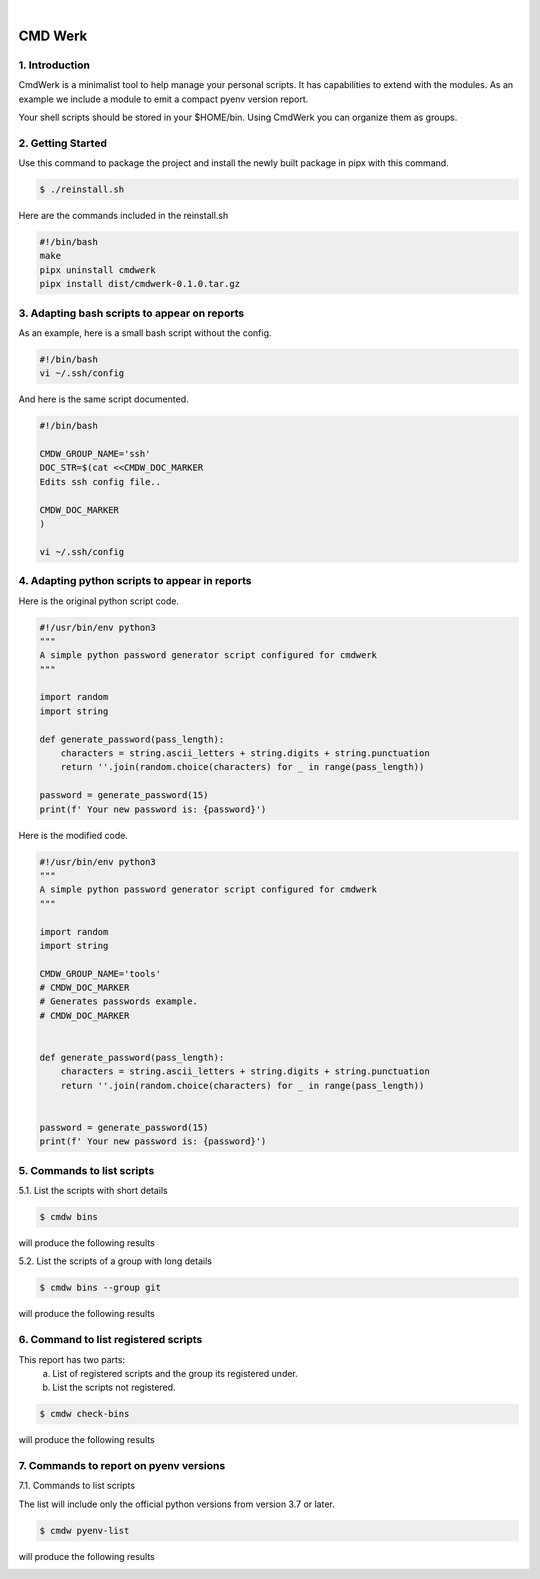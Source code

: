 .. CMDWerk master.

|

.. image:: _static/cmdwerk.png
   :align: center

CMD Werk
++++++++

1. Introduction
---------------
CmdWerk is a minimalist tool to help manage your personal scripts.
It has capabilities to extend with the modules. As an example we
include a module to emit a compact pyenv version report.

Your shell scripts should be stored in your $HOME/bin.
Using CmdWerk you can organize them as groups.


2. Getting Started
------------------

Use this command to package the project and install the newly built package in pipx with this command.

.. code-block:: console

   $ ./reinstall.sh

Here are the commands included in the reinstall.sh

.. code-block:: bash

    #!/bin/bash
    make
    pipx uninstall cmdwerk
    pipx install dist/cmdwerk-0.1.0.tar.gz

3. Adapting bash scripts to appear on reports
---------------------------------------------

As an example, here is a small bash script without the config.

.. code-block:: bash

    #!/bin/bash
    vi ~/.ssh/config


And here is the same script documented.

.. code-block:: bash

    #!/bin/bash

    CMDW_GROUP_NAME='ssh'
    DOC_STR=$(cat <<CMDW_DOC_MARKER
    Edits ssh config file..

    CMDW_DOC_MARKER
    )

    vi ~/.ssh/config


4. Adapting python scripts to appear in reports
-----------------------------------------------

Here is the original python script code.

.. code:: python

    #!/usr/bin/env python3
    """
    A simple python password generator script configured for cmdwerk
    """

    import random
    import string

    def generate_password(pass_length):
        characters = string.ascii_letters + string.digits + string.punctuation
        return ''.join(random.choice(characters) for _ in range(pass_length))

    password = generate_password(15)
    print(f' Your new password is: {password}')

Here is the modified code.

.. code:: python

    #!/usr/bin/env python3
    """
    A simple python password generator script configured for cmdwerk
    """

    import random
    import string

    CMDW_GROUP_NAME='tools'
    # CMDW_DOC_MARKER
    # Generates passwords example.
    # CMDW_DOC_MARKER


    def generate_password(pass_length):
        characters = string.ascii_letters + string.digits + string.punctuation
        return ''.join(random.choice(characters) for _ in range(pass_length))


    password = generate_password(15)
    print(f' Your new password is: {password}')



5. Commands to list scripts
---------------------------

5.1. List the scripts with short details

.. code-block:: console

    $ cmdw bins

will produce the following results

.. image:: _static/list_all.png
   :align: center

5.2. List the scripts of a group with long details

.. code-block:: console

    $ cmdw bins --group git

will produce the following results

.. image:: _static/list_group.png
   :align: center


6. Command to list registered scripts
-------------------------------------

This report has two parts:
   a. List of registered scripts and the group its registered under.
   b. List the scripts not registered.

.. code-block:: console

    $ cmdw check-bins

will produce the following results

.. image:: _static/registered_bins.png
   :align: center



7. Commands to report on pyenv versions
---------------------------------------

7.1. Commands to list scripts

The list will include only the official python versions
from version 3.7 or later.

.. code-block:: console

    $ cmdw pyenv-list

will produce the following results

.. image:: _static/pyenv_list.png
   :align: center

